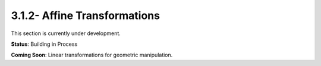 3.1.2- Affine Transformations
============================

This section is currently under development.

**Status**: Building in Process

**Coming Soon**: Linear transformations for geometric manipulation.
